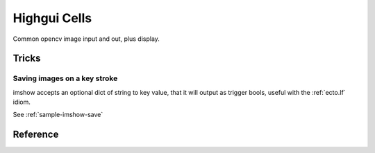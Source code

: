 .. _ecto_opencv.highgui:

Highgui Cells
==============
Common opencv image input and out, plus display.


Tricks
------

Saving images on a key stroke
^^^^^^^^^^^^^^^^^^^^^^^^^^^^^

.. ectocell:: ecto_opencv.highgui imshow

imshow accepts an optional dict of string to key value, that it will output as
trigger bools, useful with the :ref:`ecto.If` idiom.

See :ref:`sample-imshow-save`


Reference
---------
.. ectomodule:: ecto_opencv.highgui
